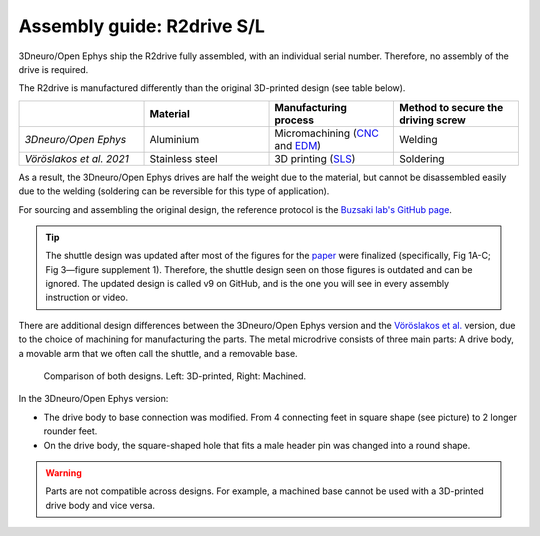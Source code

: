 .. _assembly-R2drive:


Assembly guide: R2drive S/L
===========================

3Dneuro/Open Ephys ship the R2drive fully assembled, with an individual serial number. Therefore, no assembly of the drive is required.

The R2drive is manufactured differently than the original 3D-printed design (see table below). 

  
.. list-table::
   :widths: 25 25 25 25
   :header-rows: 1

   * - 
     - Material
     - Manufacturing process
     - Method to secure the driving screw
   * - *3Dneuro/Open Ephys*
     - Aluminium
     - Micromachining (`CNC <https://en.wikipedia.org/wiki/Computer_numerical_control>`__ and `EDM <https://en.wikipedia.org/wiki/Electrical_discharge_machining>`__)
     - Welding
   * - *Vöröslakos et al. 2021*
     - Stainless steel
     - 3D printing (`SLS <https://en.wikipedia.org/wiki/Selective_laser_sintering>`__)
     - Soldering

As a result, the 3Dneuro/Open Ephys drives are half the weight due to the material, but cannot be disassembled easily due to the welding (soldering can be reversible for this type of application).

For sourcing and assembling the original design, the reference protocol is the `Buzsaki lab's GitHub page <https://buzsakilab.github.io/3d_print_designs/microdrives/metal-microdrive/>`__. 

.. tip:: 
   The shuttle design was updated after most of the figures for the `paper <https://elifesciences.org/articles/65859>`__ were finalized (specifically, Fig 1A-C; Fig 3—figure supplement 1). Therefore, the shuttle design seen on those figures is outdated and can be ignored. The updated design is called v9 on GitHub, and is the one you will see in every assembly instruction or video. 

There are additional design differences between the 3Dneuro/Open Ephys version and the `Vöröslakos et al. <https://doi.org/10.7554/eLife.65859>`__ version, due to the choice of machining for manufacturing the parts. The metal microdrive consists of three main parts: A drive body, a movable arm that we often call the shuttle, and a removable base.

.. figure:: ../../_static/images/r2drive_parts.png
   :alt: R2drive parts
   :height: 300px

   Comparison of both designs. Left: 3D-printed, Right: Machined. 



In the 3Dneuro/Open Ephys version:

* The drive body to base connection was modified. From 4 connecting feet in square shape (see picture) to 2 longer rounder feet.  
* On the drive body, the square-shaped hole that fits a male header pin was changed into a round shape. 
   
.. warning::
   Parts are not compatible across designs. For example, a machined base cannot be used with a 3D-printed drive body and vice versa.  





